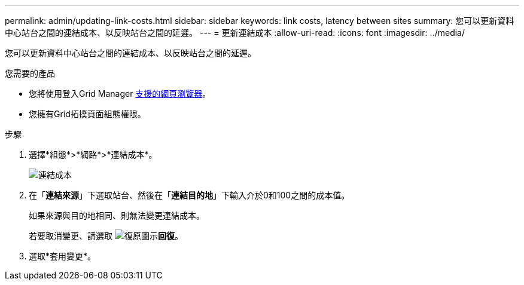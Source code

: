---
permalink: admin/updating-link-costs.html 
sidebar: sidebar 
keywords: link costs, latency between sites 
summary: 您可以更新資料中心站台之間的連結成本、以反映站台之間的延遲。 
---
= 更新連結成本
:allow-uri-read: 
:icons: font
:imagesdir: ../media/


[role="lead"]
您可以更新資料中心站台之間的連結成本、以反映站台之間的延遲。

.您需要的產品
* 您將使用登入Grid Manager xref:../admin/web-browser-requirements.adoc[支援的網頁瀏覽器]。
* 您擁有Grid拓撲頁面組態權限。


.步驟
. 選擇*組態*>*網路*>*連結成本*。
+
image::../media/configuring_link_costs.png[連結成本]

. 在「*連結來源*」下選取站台、然後在「*連結目的地*」下輸入介於0和100之間的成本值。
+
如果來源與目的地相同、則無法變更連結成本。

+
若要取消變更、請選取 image:../media/nms_revert.gif["復原圖示"]*回復*。

. 選取*套用變更*。

